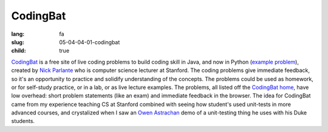 CodingBat
############

:lang: fa
:slug: 05-04-04-01-codingbat
:child: true

.. class:: text-left

`CodingBat <http://codingbat.com/>`_ is a free site of live coding problems to build coding skill in Java, and now in Python (`example problem <http://codingbat.com/prob?id=Demo.arrayLike>`_), created by `Nick Parlante <http://www-cs-faculty.stanford.edu/~nick/>`_ who is computer science lecturer at Stanford. The coding problems give immediate feedback, so it's an opportunity to practice and solidify understanding of the concepts. The problems could be used as homework, or for self-study practice, or in a lab, or as live lecture examples. The problems, all listed off the `CodingBat home <http://codingbat.com/>`_, have low overhead: short problem statements (like an exam) and immediate feedback in the browser. The idea for CodingBat came from my experience teaching CS at Stanford combined with seeing how student's used unit-tests in more advanced courses, and crystalized when I saw an `Owen Astrachan <http://www.cs.duke.edu/~ola/>`_ demo of a unit-testing thing he uses with his Duke students.
